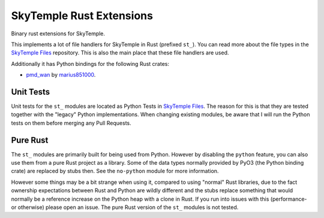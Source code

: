 SkyTemple Rust Extensions
=========================

|build| |pypi-version| |pypi-downloads| |pypi-license| |pypi-pyversions| |discord|

.. |build| image:: https://img.shields.io/github/workflow/status/SkyTemple/skytemple-rust/Build,%20test%20and%20publish
    :target: https://pypi.org/project/skytemple-rust/
    :alt: Build Status

.. |pypi-version| image:: https://img.shields.io/pypi/v/skytemple-rust
    :target: https://pypi.org/project/skytemple-rust/
    :alt: Version

.. |pypi-downloads| image:: https://img.shields.io/pypi/dm/skytemple-rust
    :target: https://pypi.org/project/skytemple-rust/
    :alt: Downloads

.. |pypi-license| image:: https://img.shields.io/pypi/l/skytemple-rust
    :alt: License (GPLv3)

.. |pypi-pyversions| image:: https://img.shields.io/pypi/pyversions/skytemple-rust
    :alt: Supported Python versions

.. |discord| image:: https://img.shields.io/discord/710190644152369162?label=Discord
    :target: https://discord.gg/4e3X36f
    :alt: Discord

Binary rust extensions for SkyTemple.

This implements a lot of file handlers for SkyTemple in Rust (prefixed ``st_``). You can read more
about the file types in the `SkyTemple Files`_ repository. This is also the main
place that these file handlers are used.

Additionally it has Python bindings for the following Rust crates:

- `pmd_wan`_ by marius851000_.

Unit Tests
~~~~~~~~~~
Unit tests for the ``st_`` modules are located as Python Tests in `SkyTemple Files`_. The reason
for this is that they are tested together with the "legacy" Python implementations. When changing
existing modules, be aware that I will run the Python tests on them before merging any Pull Requests.

Pure Rust
~~~~~~~~~
The ``st_`` modules are primarily built for being used from Python. However by disabling the ``python``
feature, you can also use them from a pure Rust project as a library. Some of the data types normally
provided by PyO3 (the Python binding crate) are replaced by stubs then. See the ``no-python`` module
for more information.

However some things may be a bit strange when using it, compared to using "normal" Rust libraries,
due to the fact ownership expectations between Rust and Python are wildly different and the stubs
replace something that would normally be a reference increase on the Python heap with a clone in Rust.
If you run into issues with this (performance- or otherwise) please open an issue. The pure Rust version
of the ``st_`` modules is not tested.

.. _SkyTemple Files: https://github.com/SkyTemple/skytemple-files
.. _pmd_wan: https://github.com/marius851000/pmd_wan
.. _marius851000: https://github.com/marius851000/
